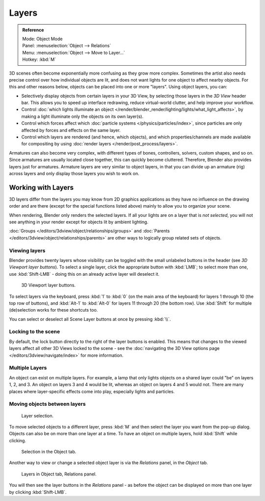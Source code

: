
******
Layers
******

.. admonition:: Reference
   :class: refbox

   | Mode:     Object Mode
   | Panel:    :menuselection:`Object --> Relations`
   | Menu:     :menuselection:`Object --> Move to Layer...`
   | Hotkey:   :kbd:`M`


3D scenes often become exponentially more confusing as they grow more complex.
Sometimes the artist also needs precise control over how individual objects are lit,
and does not want lights for one object to affect nearby objects.
For this and other reasons below, objects can be placed into one or more "layers".
Using object layers, you can:

- Selectively display objects from certain layers in your 3D View,
  by selecting those layers in the *3D View* header bar. This allows you to speed up interface redrawing,
  reduce virtual-world clutter, and help improve your workflow.
- Control :doc:`which lights illuminate an object </render/blender_render/lighting/lights/what_light_affects>`,
  by making a light illuminate only the objects on its own layer(s).
- Control which forces affect which :doc:`particle systems </physics/particles/index>`,
  since particles are only affected by forces and effects on the same layer.
- Control which layers are rendered (and hence, which objects),
  and which properties/channels are made available for compositing by using
  :doc:`render layers </render/post_process/layers>`.

Armatures can also become very complex, with different types of bones, controllers, solvers,
custom shapes, and so on. Since armatures are usually located close together,
this can quickly become cluttered. Therefore, Blender also provides layers just for armatures.
Armature layers are very similar to object layers, in that you can divide up an armature (rig)
across layers and only display those layers you wish to work on.

.. seealso::

   :ref:`armature-layers`


Working with Layers
===================

3D layers differ from the layers you may know from 2D graphics applications as they have no
influence on the drawing order and are there (except for the special functions listed above)
mainly to allow you to organize your scene.

When rendering, Blender only renders the selected layers.
If all your lights are on a layer that is *not selected*,
you will not see anything in your render except for objects lit by ambient lighting.

:doc:`Groups </editors/3dview/object/relationships/groups>` and
:doc:`Parents </editors/3dview/object/relationships/parents>`
are other ways to logically group related sets of objects.


Viewing layers
--------------

Blender provides twenty layers whose visibility can be toggled with the small unlabeled
buttons in the header (see *3D Viewport layer buttons*). To select a single layer,
click the appropriate button with :kbd:`LMB`; to select more than one,
use :kbd:`Shift-LMB` - doing this on an already active layer will deselect it.


.. figure:: /images/editors_3dview_Navigating-Layers-layer-buttons.jpg
   :width: 600px

   3D Viewport layer buttons.


To select layers via the keyboard, press :kbd:`1` to :kbd:`0`
(on the main area of the keyboard) for layers 1 through 10 (the top row of buttons),
and :kbd:`Alt-1` to :kbd:`Alt-0` for layers 11 through 20 (the bottom row).
Use :kbd:`Shift` for multiple (de)selection works for these shortcuts too.

You can select or deselect all Scene Layer buttons at once by pressing :kbd:`\\`.


Locking to the scene
--------------------

By default, the lock button directly to the right of the layer buttons is enabled.
This means that changes to the viewed layers affect all other 3D Views locked to the scene -
see the :doc:`navigating the 3D View options page </editors/3dview/navigate/index>` for more information.


Multiple Layers
---------------

An object can exist on multiple layers. For example,
a lamp that only lights objects on a shared layer could "be" on layers 1, 2, and 3.
An object on layers 3 and 4 would be lit, whereas an object on layers 4 and 5 would not.
There are many places where layer-specific effects come into play,
especially lights and particles.


Moving objects between layers
-----------------------------

.. figure:: /images/editors_3dview_Navigating-Layers-layer-selection.jpg

   Layer selection.


To move selected objects to a different layer,
press :kbd:`M` and then select the layer you want from the pop-up dialog.
Objects can also be on more than one layer at a time. To have an object on multiple layers,
hold :kbd:`Shift` while clicking.


.. figure:: /images/editors_3dview_Navigating-Layers-object-tab.jpg

   Selection in the Object tab.


Another way to view or change a selected object layer is via the *Relations* panel,
in the *Object* tab.


.. figure:: /images/editors_3dview_Navigating-Layers-relations.jpg

   Layers in Object tab, Relations panel.


You will then see the layer buttons in the *Relations* panel - as before the object
can be displayed on more than one layer by clicking :kbd:`Shift-LMB`.
